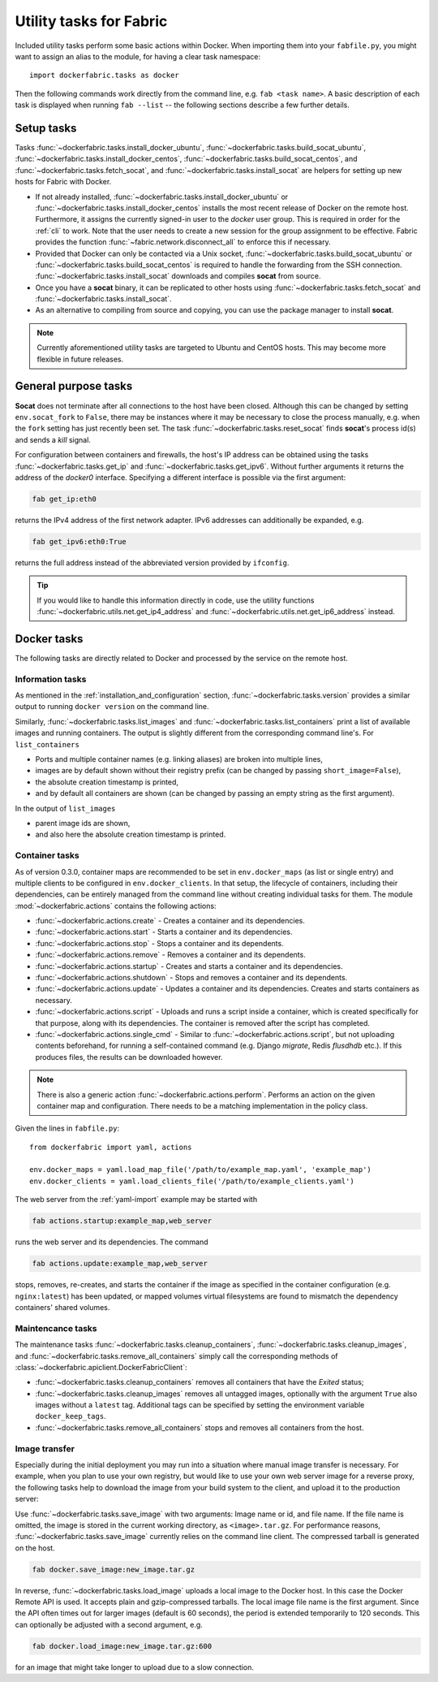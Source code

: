 .. _tasks:

Utility tasks for Fabric
========================
Included utility tasks perform some basic actions within Docker. When importing them into your ``fabfile.py``, you
might want to assign an alias to the module, for having a clear task namespace::

    import dockerfabric.tasks as docker

Then the following commands work directly from the command line, e.g. ``fab <task name>``. A basic description of
each task is displayed when running ``fab --list`` -- the following sections describe a few further details.

Setup tasks
-----------
Tasks :func:`~dockerfabric.tasks.install_docker_ubuntu`, :func:`~dockerfabric.tasks.build_socat_ubuntu`,
:func:`~dockerfabric.tasks.install_docker_centos`, :func:`~dockerfabric.tasks.build_socat_centos`, and
:func:`~dockerfabric.tasks.fetch_socat`, and :func:`~dockerfabric.tasks.install_socat` are helpers for setting up
new hosts for Fabric with Docker.

* If not already installed, :func:`~dockerfabric.tasks.install_docker_ubuntu` or
  :func:`~dockerfabric.tasks.install_docker_centos` installs the most recent release of Docker
  on the remote host. Furthermore, it assigns the currently signed-in user to the `docker` user group. This is
  required in order for the :ref:`cli` to work. Note that the user needs to create a new session for the
  group assignment to be effective. Fabric provides the function :func:`~fabric.network.disconnect_all` to enforce
  this if necessary.
* Provided that Docker can only be contacted via a Unix socket, :func:`~dockerfabric.tasks.build_socat_ubuntu` or
  :func:`~dockerfabric.tasks.build_socat_centos` is required
  to handle the forwarding from the SSH connection. :func:`~dockerfabric.tasks.install_socat` downloads and compiles
  **socat** from source.
* Once you have a **socat** binary, it can be replicated to other hosts using :func:`~dockerfabric.tasks.fetch_socat`
  and :func:`~dockerfabric.tasks.install_socat`.
* As an alternative to compiling from source and copying, you can use the package manager to install **socat**.

.. note:: Currently aforementioned utility tasks are targeted to Ubuntu and CentOS hosts. This may become
          more flexible in future releases.

General purpose tasks
---------------------
**Socat** does not terminate after all connections to the host have been closed. Although this can be changed by setting
``env.socat_fork`` to ``False``, there may be instances where it may be necessary to close the process manually, e.g.
when the ``fork`` setting has just recently been set. The task :func:`~dockerfabric.tasks.reset_socat` finds **socat**'s
process id(s) and sends a `kill` signal.

For configuration between containers and firewalls, the host's IP address can be obtained using the tasks
:func:`~dockerfabric.tasks.get_ip` and :func:`~dockerfabric.tasks.get_ipv6`. Without further arguments it returns
the address of the `docker0` interface. Specifying a different interface is possible via the first argument:

.. code-block:: bash

   fab get_ip:eth0

returns the IPv4 address of the first network adapter. IPv6 addresses can additionally be expanded, e.g.

.. code-block:: bash

   fab get_ipv6:eth0:True

returns the full address instead of the abbreviated version provided by ``ifconfig``.

.. tip:: If you would like to handle this information directly in code, use the utility functions
         :func:`~dockerfabric.utils.net.get_ip4_address` and :func:`~dockerfabric.utils.net.get_ip6_address` instead.


Docker tasks
------------
The following tasks are directly related to Docker and processed by the service on the remote host.

Information tasks
^^^^^^^^^^^^^^^^^
As mentioned in the :ref:`installation_and_configuration` section, :func:`~dockerfabric.tasks.version` provides a
similar output to running ``docker version`` on the command line.

Similarly, :func:`~dockerfabric.tasks.list_images` and :func:`~dockerfabric.tasks.list_containers` print a list of
available images and running containers. The output is slightly different from the corresponding command line's. For
``list_containers``

* Ports and multiple container names (e.g. linking aliases) are broken into multiple lines,
* images are by default shown without their registry prefix (can be changed by passing ``short_image=False``),
* the absolute creation timestamp is printed,
* and by default all containers are shown (can be changed by passing an empty string as the first argument).

In the output of ``list_images``

* parent image ids are shown,
* and also here the absolute creation timestamp is printed.

Container tasks
^^^^^^^^^^^^^^^
As of version 0.3.0, container maps are recommended to be set in ``env.docker_maps`` (as list or single entry) and
multiple clients to be configured in ``env.docker_clients``. In that setup, the lifecycle of containers, including their
dependencies, can be entirely managed from the command line without creating individual tasks for them.
The module :mod:`~dockerfabric.actions` contains the following actions:

* :func:`~dockerfabric.actions.create` - Creates a container and its dependencies.
* :func:`~dockerfabric.actions.start` - Starts a container and its dependencies.
* :func:`~dockerfabric.actions.stop` - Stops a container and its dependents.
* :func:`~dockerfabric.actions.remove` - Removes a container and its dependents.
* :func:`~dockerfabric.actions.startup` - Creates and starts a container and its dependencies.
* :func:`~dockerfabric.actions.shutdown` - Stops and removes a container and its dependents.
* :func:`~dockerfabric.actions.update` - Updates a container and its dependencies. Creates and starts containers as
  necessary.
* :func:`~dockerfabric.actions.script` - Uploads and runs a script inside a container, which is created specifically
  for that purpose, along with its dependencies. The container is removed after the script has completed.
* :func:`~dockerfabric.actions.single_cmd` - Similar to :func:`~dockerfabric.actions.script`, but not uploading
  contents beforehand, for running a self-contained command (e.g. Django `migrate`, Redis `flusdhdb` etc.). If this
  produces files, the results can be downloaded however.

.. note::

   There is also a generic action :func:`~dockerfabric.actions.perform`. Performs an action on the given container map
   and configuration. There needs to be a matching implementation in the policy class.

Given the lines in ``fabfile.py``::

    from dockerfabric import yaml, actions

    env.docker_maps = yaml.load_map_file('/path/to/example_map.yaml', 'example_map')
    env.docker_clients = yaml.load_clients_file('/path/to/example_clients.yaml')


The web server from the :ref:`yaml-import` example may be started with

.. code-block:: bash

   fab actions.startup:example_map,web_server

runs the web server and its dependencies. The command

.. code-block:: bash

   fab actions.update:example_map,web_server

stops, removes, re-creates, and starts the container if the image as specified in the container configuration (e.g.
``nginx:latest``) has been updated, or mapped volumes virtual filesystems are found to mismatch the dependency
containers' shared volumes.

Maintencance tasks
^^^^^^^^^^^^^^^^^^
The maintenance tasks :func:`~dockerfabric.tasks.cleanup_containers`, :func:`~dockerfabric.tasks.cleanup_images`, and
:func:`~dockerfabric.tasks.remove_all_containers` simply call the corresponding methods of
:class:`~dockerfabric.apiclient.DockerFabricClient`:

* :func:`~dockerfabric.tasks.cleanup_containers` removes all containers that have the `Exited` status;
* :func:`~dockerfabric.tasks.cleanup_images` removes all untagged images, optionally with the argument ``True`` also
  images without a ``latest`` tag. Additional tags can be specified by setting the environment variable
  ``docker_keep_tags``.
* :func:`~dockerfabric.tasks.remove_all_containers` stops and removes all containers from the host.

Image transfer
^^^^^^^^^^^^^^
Especially during the initial deployment you may run into a situation where manual image transfer is necessary. For
example, when you plan to use your own registry, but would like to use your own web server image for a reverse proxy,
the following tasks help to download the image from your build system to the client, and upload it to the production
server:

Use :func:`~dockerfabric.tasks.save_image` with two arguments: Image name or id, and file name. If the file name is
omitted, the image is stored in the current working directory, as ``<image>.tar.gz``. For performance reasons,
:func:`~dockerfabric.tasks.save_image` currently relies on the command line client. The compressed tarball is generated
on the host.

.. code-block:: bash

   fab docker.save_image:new_image.tar.gz

In reverse, :func:`~dockerfabric.tasks.load_image` uploads a local image to the Docker host. In this case the Docker
Remote API is used. It accepts plain and gzip-compressed tarballs. The local image file name is the first argument.
Since the API often times out for larger images (default is 60 seconds), the period is extended temporarily to
120 seconds. This can optionally be adjusted with a second argument, e.g.

.. code-block:: bash

   fab docker.load_image:new_image.tar.gz:600

for an image that might take longer to upload due to a slow connection.
